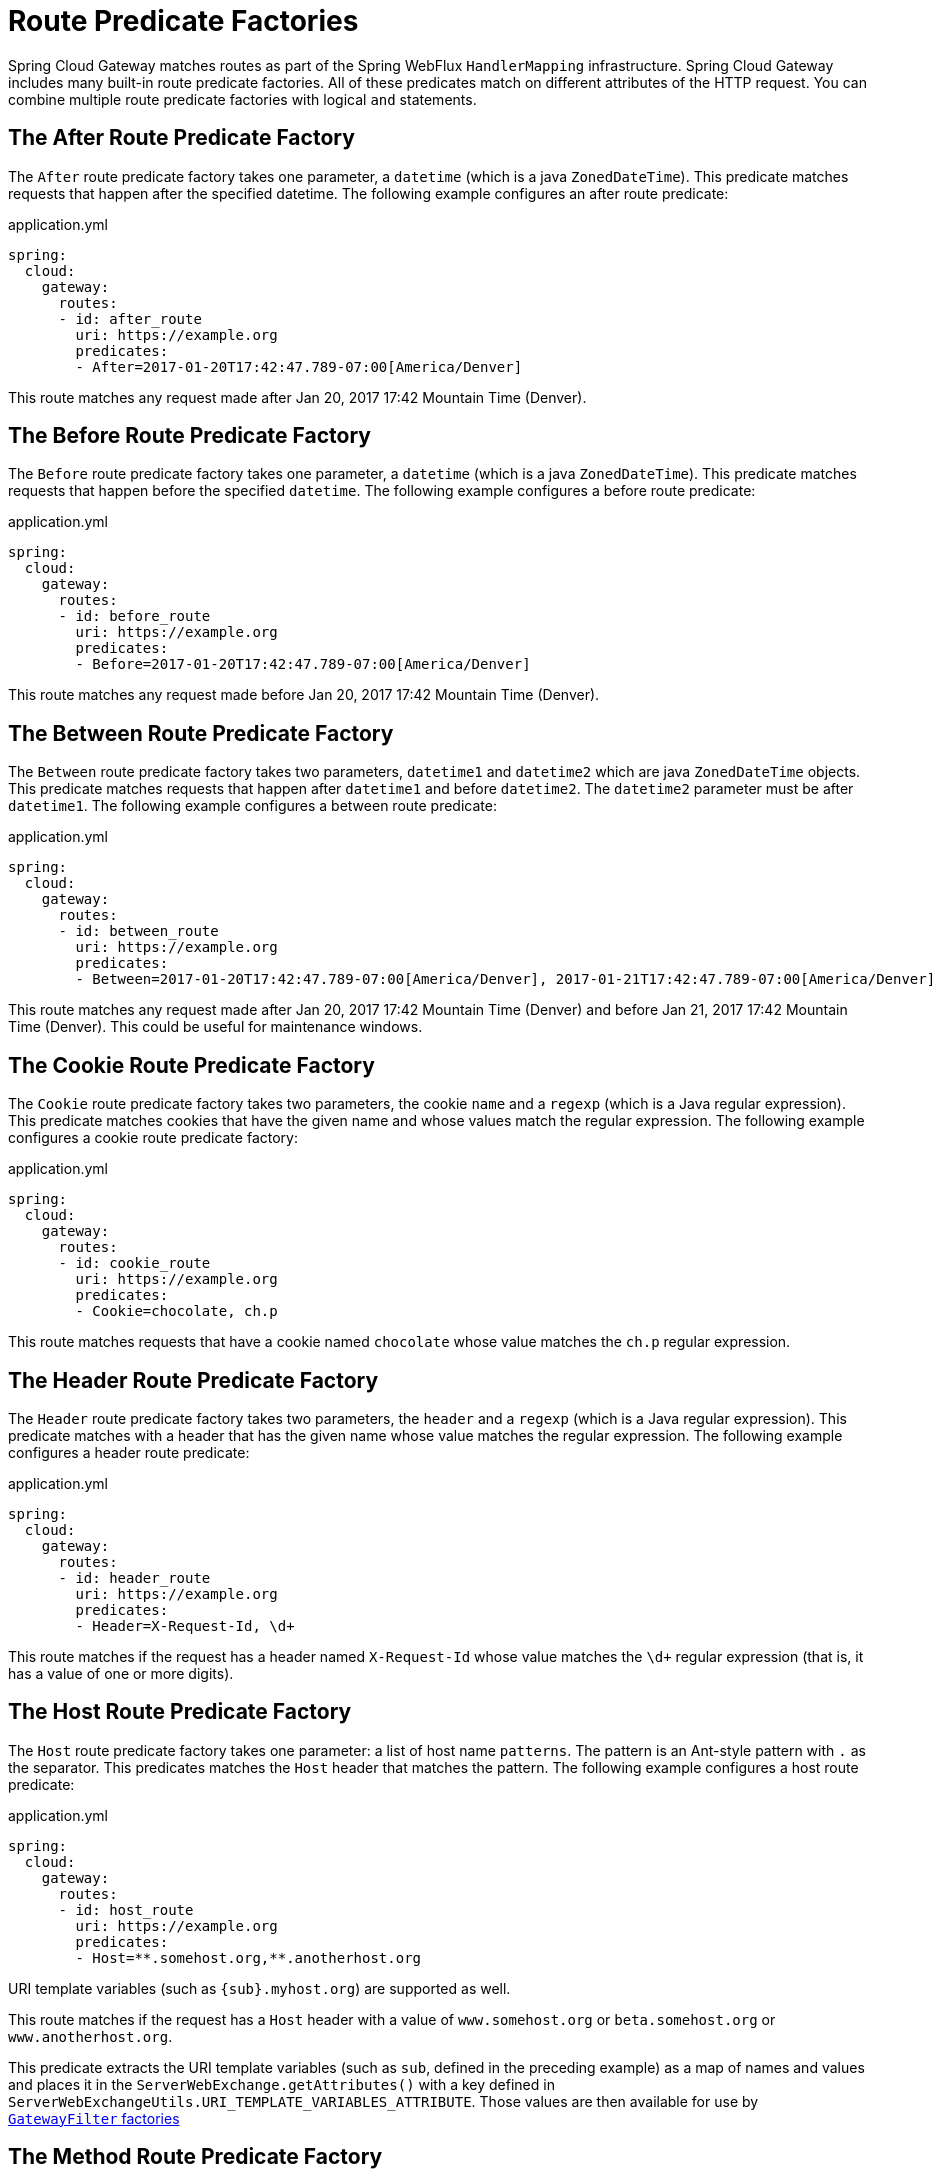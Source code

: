 [[gateway-request-predicates-factories]]
= Route Predicate Factories

Spring Cloud Gateway matches routes as part of the Spring WebFlux `HandlerMapping` infrastructure.
Spring Cloud Gateway includes many built-in route predicate factories.
All of these predicates match on different attributes of the HTTP request.
You can combine multiple route predicate factories with logical `and` statements.

[[after-route-predicate-factory]]
== The After Route Predicate Factory

The `After` route predicate factory takes one parameter, a `datetime` (which is a java `ZonedDateTime`).
This predicate matches requests that happen after the specified datetime.
The following example configures an after route predicate:

.application.yml
[source,yaml]
----
spring:
  cloud:
    gateway:
      routes:
      - id: after_route
        uri: https://example.org
        predicates:
        - After=2017-01-20T17:42:47.789-07:00[America/Denver]
----

This route matches any request made after Jan 20, 2017 17:42 Mountain Time (Denver).

[[before-route-predicate-factory]]
== The Before Route Predicate Factory

The `Before` route predicate factory takes one parameter, a `datetime` (which is a java `ZonedDateTime`).
This predicate matches requests that happen before the specified `datetime`.
The following example configures a before route predicate:

.application.yml
[source,yaml]
----
spring:
  cloud:
    gateway:
      routes:
      - id: before_route
        uri: https://example.org
        predicates:
        - Before=2017-01-20T17:42:47.789-07:00[America/Denver]
----

This route matches any request made before Jan 20, 2017 17:42 Mountain Time (Denver).

[[between-route-predicate-factory]]
== The Between Route Predicate Factory

The `Between` route predicate factory takes two parameters, `datetime1` and `datetime2`
which are java `ZonedDateTime` objects.
This predicate matches requests that happen after `datetime1` and before `datetime2`.
The `datetime2` parameter must be after `datetime1`.
The following example configures a between route predicate:

.application.yml
[source,yaml]
----
spring:
  cloud:
    gateway:
      routes:
      - id: between_route
        uri: https://example.org
        predicates:
        - Between=2017-01-20T17:42:47.789-07:00[America/Denver], 2017-01-21T17:42:47.789-07:00[America/Denver]
----

This route matches any request made after Jan 20, 2017 17:42 Mountain Time (Denver) and before Jan 21, 2017 17:42 Mountain Time (Denver).
This could be useful for maintenance windows.

[[cookie-route-predicate-factory]]
== The Cookie Route Predicate Factory

The `Cookie` route predicate factory takes two parameters, the cookie `name` and a `regexp` (which is a Java regular expression).
This predicate matches cookies that have the given name and whose values match the regular expression.
The following example configures a cookie route predicate factory:

.application.yml
[source,yaml]
----
spring:
  cloud:
    gateway:
      routes:
      - id: cookie_route
        uri: https://example.org
        predicates:
        - Cookie=chocolate, ch.p
----

This route matches requests that have a cookie named `chocolate` whose value matches the `ch.p` regular expression.

[[header-route-predicate-factory]]
== The Header Route Predicate Factory

The `Header` route predicate factory takes two parameters, the `header` and a `regexp` (which is a Java regular expression).
This predicate matches with a header that has the given name whose value matches the regular expression.
The following example configures a header route predicate:

.application.yml
[source,yaml]
----
spring:
  cloud:
    gateway:
      routes:
      - id: header_route
        uri: https://example.org
        predicates:
        - Header=X-Request-Id, \d+
----

This route matches if the request has a header named `X-Request-Id` whose value matches the `\d+` regular expression (that is, it has a value of one or more digits).

[[host-route-predicate-factory]]
== The Host Route Predicate Factory

The `Host` route predicate factory takes one parameter: a list of host name `patterns`.
The pattern is an Ant-style pattern with `.` as the separator.
This predicates matches the `Host` header that matches the pattern.
The following example configures a host route predicate:

.application.yml
[source,yaml]
----
spring:
  cloud:
    gateway:
      routes:
      - id: host_route
        uri: https://example.org
        predicates:
        - Host=**.somehost.org,**.anotherhost.org
----

URI template variables (such as `\{sub}.myhost.org`) are supported as well.

This route matches if the request has a `Host` header with a value of `www.somehost.org` or `beta.somehost.org` or `www.anotherhost.org`.

This predicate extracts the URI template variables (such as `sub`, defined in the preceding example) as a map of names and values and places it in the `ServerWebExchange.getAttributes()` with a key defined in `ServerWebExchangeUtils.URI_TEMPLATE_VARIABLES_ATTRIBUTE`.
Those values are then available for use by <<gateway-route-filters,`GatewayFilter` factories>>


[[method-route-predicate-factory]]
== The Method Route Predicate Factory

The `Method` Route Predicate Factory takes a `methods` argument which is one or more parameters: the HTTP methods to match.
The following example configures a method route predicate:

.application.yml
[source,yaml]
----
spring:
  cloud:
    gateway:
      routes:
      - id: method_route
        uri: https://example.org
        predicates:
        - Method=GET,POST
----

This route matches if the request method was a `GET` or a `POST`.

[[path-route-predicate-factory]]
== The Path Route Predicate Factory

The `Path` Route Predicate Factory takes two parameters: a list of Spring `PathMatcher` `patterns` and an optional flag called `matchTrailingSlash` (defaults to `true`).
The following example configures a path route predicate:

.application.yml
[source,yaml]
----
spring:
  cloud:
    gateway:
      routes:
      - id: path_route
        uri: https://example.org
        predicates:
        - Path=/red/{segment},/blue/{segment}
----

This route matches if the request path was, for example: `/red/1` or `/red/1/` or `/red/blue` or `/blue/green`.

If `matchTrailingSlash` is set to `false`, then request path `/red/1/` will not be matched.

If you have set `spring.webflux.base-path` property, this will influence the path matching. The property value will be automatically prepended to the path patterns. For example, with `spring.webflux.base-path=/app` and a path pattern of `/red/\{segment\}`, the full pattern used for matching would be `/app/red/\{segment\}`.

This predicate extracts the URI template variables (such as `segment`, defined in the preceding example) as a map of names and values and places it in the `ServerWebExchange.getAttributes()` with a key defined in `ServerWebExchangeUtils.URI_TEMPLATE_VARIABLES_ATTRIBUTE`.
Those values are then available for use by <<gateway-route-filters,`GatewayFilter` factories>>

A utility method (called `get`) is available to make access to these variables easier.
The following example shows how to use the `get` method:

[source,java]
----
Map<String, String> uriVariables = ServerWebExchangeUtils.getUriTemplateVariables(exchange);

String segment = uriVariables.get("segment");
----

[[query-route-predicate-factory]]
== The Query Route Predicate Factory

The `Query` route predicate factory takes two parameters: a required `param` and an optional `regexp` (which is a Java regular expression).
The following example configures a query route predicate:

.application.yml
[source,yaml]
----
spring:
  cloud:
    gateway:
      routes:
      - id: query_route
        uri: https://example.org
        predicates:
        - Query=green
----

The preceding route matches if the request contained a `green` query parameter.

.application.yml
[source,yaml]
----
spring:
  cloud:
    gateway:
      routes:
      - id: query_route
        uri: https://example.org
        predicates:
        - Query=red, gree.
----

The preceding route matches if the request contained a `red` query parameter whose value matched the `gree.` regexp, so `green` and `greet` would match.


[[remoteaddr-route-predicate-factory]]
== The RemoteAddr Route Predicate Factory

The `RemoteAddr` route predicate factory takes a list (min size 1) of `sources`, which are CIDR-notation (IPv4 or IPv6) strings, such as `192.168.0.1/16` (where `192.168.0.1` is an IP address and `16` is a subnet mask).
The following example configures a RemoteAddr route predicate:

.application.yml
[source,yaml]
----
spring:
  cloud:
    gateway:
      routes:
      - id: remoteaddr_route
        uri: https://example.org
        predicates:
        - RemoteAddr=192.168.1.1/24
----

This route matches if the remote address of the request was, for example, `192.168.1.10`.

[[modifying-the-way-remote-addresses-are-resolved]]
=== Modifying the Way Remote Addresses Are Resolved

By default, the RemoteAddr route predicate factory uses the remote address from the incoming request.
This may not match the actual client IP address if Spring Cloud Gateway sits behind a proxy layer.

You can customize the way that the remote address is resolved by setting a custom `RemoteAddressResolver`.
Spring Cloud Gateway comes with one non-default remote address resolver that is based off of the https://developer.mozilla.org/en-US/docs/Web/HTTP/Headers/X-Forwarded-For[X-Forwarded-For header], `XForwardedRemoteAddressResolver`.

`XForwardedRemoteAddressResolver` has two static constructor methods, which take different approaches to security:

* `XForwardedRemoteAddressResolver::trustAll` returns a `RemoteAddressResolver` that always takes the first IP address found in the `X-Forwarded-For` header.
This approach is vulnerable to spoofing, as a malicious client could set an initial value for the `X-Forwarded-For`, which would be accepted by the resolver.

* `XForwardedRemoteAddressResolver::maxTrustedIndex` takes an index that correlates to the number of trusted infrastructure running in front of Spring Cloud Gateway.
If Spring Cloud Gateway is, for example only accessible through HAProxy, then a value of 1 should be used.
If two hops of trusted infrastructure are required before Spring Cloud Gateway is accessible, then a value of 2 should be used.

Consider the following header value:

[source]
----
X-Forwarded-For: 0.0.0.1, 0.0.0.2, 0.0.0.3
----

The following `maxTrustedIndex` values yield the following remote addresses:

[options="header"]
|===
|`maxTrustedIndex`           | result
|[`Integer.MIN_VALUE`,0]     | (invalid, `IllegalArgumentException` during initialization)
|1                           | 0.0.0.3
|2                           | 0.0.0.2
|3                           | 0.0.0.1
|[4, `Integer.MAX_VALUE`]    | 0.0.0.1
|===

[[gateway-route-filters]]
The following example shows how to achieve the same configuration with Java:

.GatewayConfig.java
[source,java]
----
RemoteAddressResolver resolver = XForwardedRemoteAddressResolver
    .maxTrustedIndex(1);

...

.route("direct-route",
    r -> r.remoteAddr("10.1.1.1", "10.10.1.1/24")
        .uri("https://downstream1")
.route("proxied-route",
    r -> r.remoteAddr(resolver, "10.10.1.1", "10.10.1.1/24")
        .uri("https://downstream2")
)
----

[[weight-route-predicate-factory]]
== The Weight Route Predicate Factory

The `Weight` route predicate factory takes two arguments: `group` and `weight` (an int). The weights are calculated per group.
The following example configures a weight route predicate:

.application.yml
[source,yaml]
----
spring:
  cloud:
    gateway:
      routes:
      - id: weight_high
        uri: https://weighthigh.org
        predicates:
        - Weight=group1, 8
      - id: weight_low
        uri: https://weightlow.org
        predicates:
        - Weight=group1, 2
----

This route would forward ~80% of traffic to https://weighthigh.org and ~20% of traffic to https://weightlow.org

[[xforwarded-remote-addr-route-predicate-factory]]
== The XForwarded Remote Addr Route Predicate Factory

The `XForwarded Remote Addr` route predicate factory takes a list (min size 1) of `sources`, which are CIDR-notation (IPv4 or IPv6) strings, such as `192.168.0.1/16` (where `192.168.0.1` is an IP address and `16` is a subnet mask).

This route predicate allows requests to be filtered based on the `X-Forwarded-For` HTTP header.

This can be used with reverse proxies such as load balancers or web application firewalls where
the request should only be allowed if it comes from a trusted list of IP addresses used by those
reverse proxies.


The following example configures a XForwardedRemoteAddr route predicate:

.application.yml
[source,yaml]
----
spring:
  cloud:
    gateway:
      routes:
      - id: xforwarded_remoteaddr_route
        uri: https://example.org
        predicates:
        - XForwardedRemoteAddr=192.168.1.1/24
----

This route matches if the `X-Forwarded-For` header contains, for example, `192.168.1.10`.

